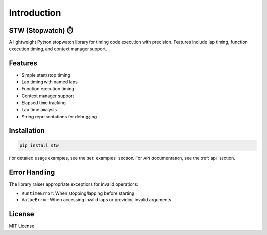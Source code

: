 .. _readme:

Introduction
===========

STW (Stopwatch) ⏱️
------------------

A lightweight Python stopwatch library for timing code execution with precision.
Features include lap timing, function execution timing, and context manager support.

Features
--------

- Simple start/stop timing
- Lap timing with named laps
- Function execution timing
- Context manager support
- Elapsed time tracking
- Lap time analysis
- String representations for debugging

Installation
-----------

.. code-block:: bash

   pip install stw

For detailed usage examples, see the :ref:`examples` section.
For API documentation, see the :ref:`api` section.

Error Handling
-------------

The library raises appropriate exceptions for invalid operations:

* ``RuntimeError``: When stopping/lapping before starting
* ``ValueError``: When accessing invalid laps or providing invalid arguments

License
-------

MIT License
